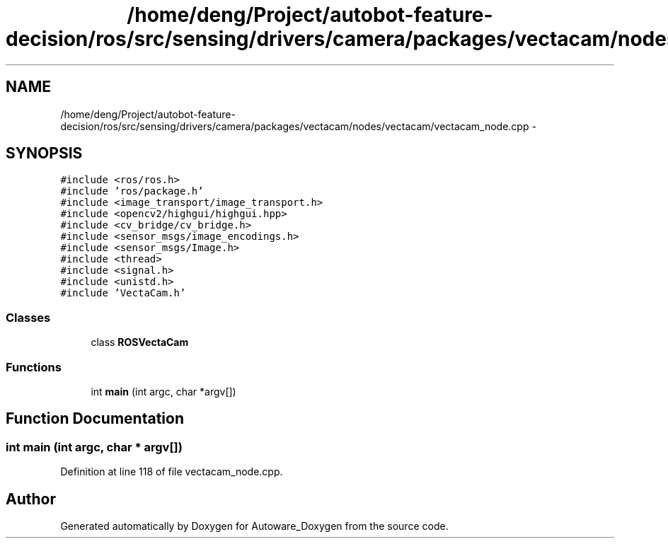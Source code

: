 .TH "/home/deng/Project/autobot-feature-decision/ros/src/sensing/drivers/camera/packages/vectacam/nodes/vectacam/vectacam_node.cpp" 3 "Fri May 22 2020" "Autoware_Doxygen" \" -*- nroff -*-
.ad l
.nh
.SH NAME
/home/deng/Project/autobot-feature-decision/ros/src/sensing/drivers/camera/packages/vectacam/nodes/vectacam/vectacam_node.cpp \- 
.SH SYNOPSIS
.br
.PP
\fC#include <ros/ros\&.h>\fP
.br
\fC#include 'ros/package\&.h'\fP
.br
\fC#include <image_transport/image_transport\&.h>\fP
.br
\fC#include <opencv2/highgui/highgui\&.hpp>\fP
.br
\fC#include <cv_bridge/cv_bridge\&.h>\fP
.br
\fC#include <sensor_msgs/image_encodings\&.h>\fP
.br
\fC#include <sensor_msgs/Image\&.h>\fP
.br
\fC#include <thread>\fP
.br
\fC#include <signal\&.h>\fP
.br
\fC#include <unistd\&.h>\fP
.br
\fC#include 'VectaCam\&.h'\fP
.br

.SS "Classes"

.in +1c
.ti -1c
.RI "class \fBROSVectaCam\fP"
.br
.in -1c
.SS "Functions"

.in +1c
.ti -1c
.RI "int \fBmain\fP (int argc, char *argv[])"
.br
.in -1c
.SH "Function Documentation"
.PP 
.SS "int main (int argc, char * argv[])"

.PP
Definition at line 118 of file vectacam_node\&.cpp\&.
.SH "Author"
.PP 
Generated automatically by Doxygen for Autoware_Doxygen from the source code\&.
